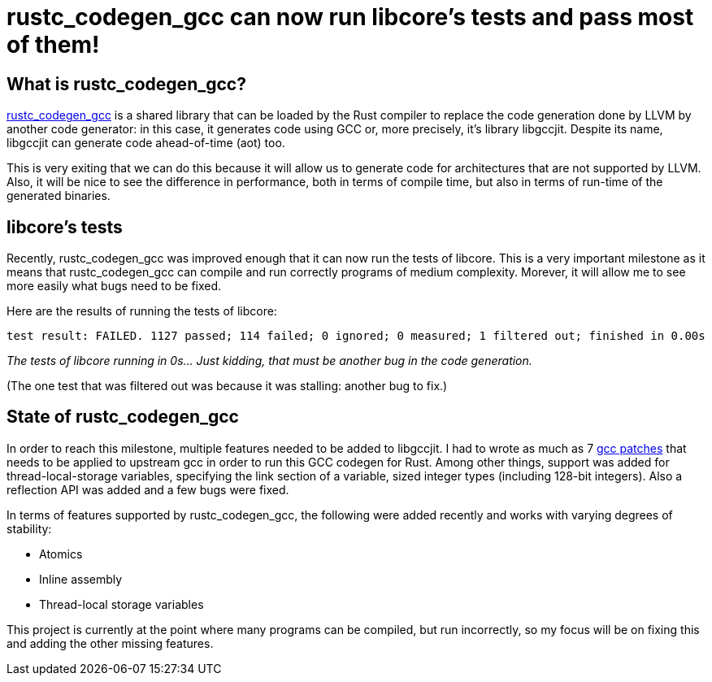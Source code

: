 = rustc_codegen_gcc can now run libcore's tests and pass most of them!

== What is rustc_codegen_gcc?

https://github.com/antoyo/rustc_codegen_gcc[rustc_codegen_gcc] is a
shared library that can be loaded by the Rust compiler to replace the
code generation done by LLVM by another code generator: in this case,
it generates code using GCC or, more precisely, it's library
libgccjit. Despite its name, libgccjit can generate code ahead-of-time
(aot) too.

This is very exiting that we can do this because it will allow us to
generate code for architectures that are not supported by LLVM.
Also, it will be nice to see the difference in performance, both in
terms of compile time, but also in terms of run-time of the generated
binaries.

== libcore's tests

Recently, rustc_codegen_gcc was improved enough that it can now run
the tests of libcore.
This is a very important milestone as it means that rustc_codegen_gcc
can compile and run correctly programs of medium complexity.
Morever, it will allow me to see more easily what bugs need to be
fixed.

Here are the results of running the tests of libcore:

[source,bash]
----
test result: FAILED. 1127 passed; 114 failed; 0 ignored; 0 measured; 1 filtered out; finished in 0.00s
----

_The tests of libcore running in 0s… Just kidding, that must be
another bug in the code generation._

(The one test that was filtered out was because it was stalling:
another bug to fix.)

== State of rustc_codegen_gcc

In order to reach this milestone, multiple features needed to be added
to libgccjit.
I had to wrote as much as 7 https://github.com/antoyo/rustc_codegen_gcc/tree/master/gcc-patches[gcc patches] that
needs to be applied to upstream gcc in order to run this GCC codegen
for Rust.
Among other things, support was added for thread-local-storage
variables, specifying the link section of a variable, sized integer
types (including 128-bit integers).
Also a reflection API was added and a few bugs were fixed.

In terms of features supported by rustc_codegen_gcc, the following
were added recently and works with varying degrees of stability:

 * Atomics
 * Inline assembly
 * Thread-local storage variables

This project is currently at the point where many programs can be
compiled, but run incorrectly, so my focus will be on fixing this and
adding the other missing features.

